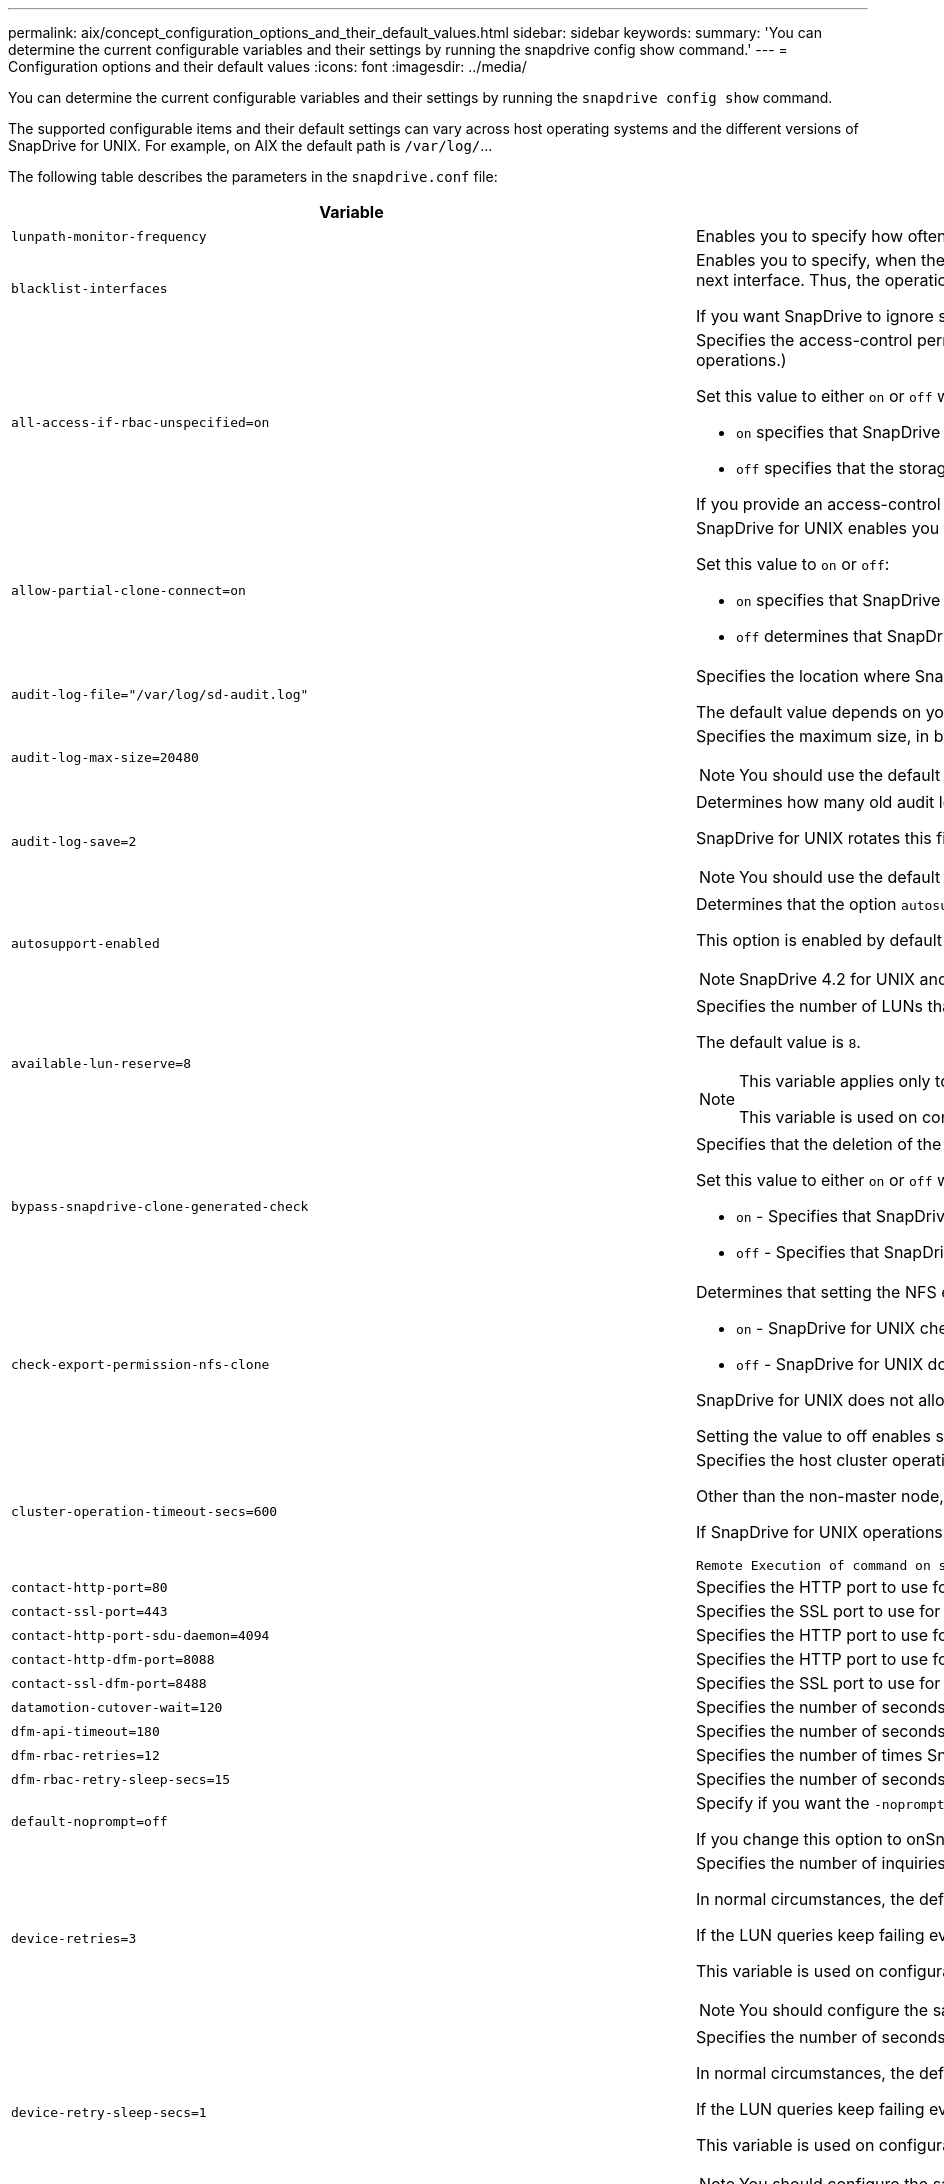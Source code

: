 ---
permalink: aix/concept_configuration_options_and_their_default_values.html
sidebar: sidebar
keywords:
summary: 'You can determine the current configurable variables and their settings by running the snapdrive config show command.'
---
= Configuration options and their default values
:icons: font
:imagesdir: ../media/

[.lead]
You can determine the current configurable variables and their settings by running the `snapdrive config show` command.

The supported configurable items and their default settings can vary across host operating systems and the different versions of SnapDrive for UNIX. For example, on AIX the default path is `/var/log/`\...

The following table describes the parameters in the `snapdrive.conf` file:

[options="header"]
|===
|Variable|Description

a|
`lunpath-monitor-frequency`
a|
Enables you to specify how often SnapDrive for UNIX automatically fixes LUN paths. The default value is 24 hours.
a|
`blacklist-interfaces`
a|
Enables you to specify, when there are multiple Ethernet interfaces, the interfaces that you do not want to use, to reduce operation time.If the configuration has multiple Ethernet interfaces, SnapDrive for UNIX at times searches through the list of interfaces to determine if the interface can ping. If the interface fails to ping, it tries for five times before checking the next interface. Thus, the operation takes additional time to execute.

If you want SnapDrive to ignore some of the interfaces, you can specify those interfaces in the `blacklist-interfaces` parameter. This reduces the operation time.

a|
`all-access-if-rbac-unspecified=on`
a|
Specifies the access-control permissions for each host on which SnapDrive for UNIX runs by entering the permission string in an access-control file. The string that you specify controls which SnapDrive for UNIX Snapshot copy and other storage operations a host might perform on a storage system. (These access permissions do not affect the show or list operations.)

Set this value to either `on` or `off` where:

* `on` specifies that SnapDrive for UNIX enables all access permissions if no access-control permissions file exists on the storage system. The default value is `on`.
* `off` specifies that the storage system allows the host only the permissions that are mentioned in the access-control permissions file.

If you provide an access-control file, this option has no effect.

a|
`allow-partial-clone-connect=on`
a|
SnapDrive for UNIX enables you to connect to a subset of file systems or only to the host volume of the cloned disk group.

Set this value to `on` or `off`:

* `on` specifies that SnapDrive for UNIX enables you to connect to a subset of file systems or only to the host volume of the cloned disk group.
* `off` determines that SnapDrive for UNIX cannot connect to a subset of file systems or only to the host volume of the cloned disk group.

a|
`audit-log-file="/var/log/sd-audit.log"`
a|
Specifies the location where SnapDrive for UNIX writes the audit log file.

The default value depends on your host operating system. The path shown in the example is the default path for a AIX host.

a|
`audit-log-max-size=20480`
a|
Specifies the maximum size, in bytes, of the audit log file. When the file reaches this size, SnapDrive for UNIX renames it and starts a new audit log. The default value is `20480` bytes. Because SnapDrive for UNIX never starts a new log file in the middle of an operation, the correct size of the file could vary slightly from the value specified here.

NOTE: You should use the default value. If you decide to change the default value, remember that too many log files can take up space on your disk and might eventually affect performance.

a|
`audit-log-save=2`
a|
Determines how many old audit log files SnapDrive for UNIX should save. After this limit is reached, SnapDrive for UNIX discards the oldest file and creates a new one.

SnapDrive for UNIX rotates this file based on the value you specify in the `audit-log-save` variable. The default value is `2`.

NOTE: You should use the default value. If you decide to change the default value, remember that too many log files can take up space on your disk and might eventually affect performance.

a|
`autosupport-enabled`
a|
Determines that the option `autosupport-enabled` is `on` by default.

This option is enabled by default to store the AutoSupport information in the Event Management System (EMS) log of the storage system.

NOTE: SnapDrive 4.2 for UNIX and later versions do not have the option `autosupport-filer`.

a|
`available-lun-reserve=8`
a|
Specifies the number of LUNs that the host must be prepared to create when the current SnapDrive for UNIX operation completes. If few operating system resources are available to create the number of LUNs specified, SnapDrive for UNIX requests additional resources, based on the value supplied in the `_enable-implicit-host-preparation_` variable.

The default value is `8`.

[NOTE]
====
This variable applies only to systems that require host preparation before you can create LUNs. Hosts require this preparation.

This variable is used on configurations that include LUNs.
====

a|
`bypass-snapdrive-clone-generated-check`
a|
Specifies that the deletion of the SnapDrive generated or Non-snapdrive generated FlexClone.

Set this value to either `on` or `off` where:

* `on` - Specifies that SnapDrive for UNIX allows to delete the FlexClone volume of the snapdrive-generated and non-snapdrive generated FlexClone.
* `off` - Specifies that SnapDrive for UNIX allows to delete only the FlexClone volume of the snapdrive-generated. The default value is `off`.

a|
`check-export-permission-nfs-clone`
a|
Determines that setting the NFS export permission allows/disables to create cloning in the secondary host (host which does not have export permissions on the parent volume) or storage system.

* `on` - SnapDrive for UNIX checks for appropriate export permission on the volume for the secondary host. The default value is on.
* `off` - SnapDrive for UNIX does not check appropriate export permission on the volume for the secondary host.

SnapDrive for UNIX does not allow cloning if there is no export permission for a volume in an NFS entity. To overcome this situation, disable this variable in the `snapdrive.conf` file. As a result of the cloning operation, SnapDrive provides appropriate access permissions on the cloned volume.

Setting the value to off enables secondary protection to work in clustered Data ONTAP.

a|
`cluster-operation-timeout-secs=600`
a|
Specifies the host cluster operation timeout, in seconds. You should set this value when working with remote nodes and HA pair operations to determine when the SnapDrive for UNIX operation should time out. The default value is `600` seconds.

Other than the non-master node, the host cluster master node can also be the remote node, if the SnapDrive for UNIX operation is initiated from a non-master node.

If SnapDrive for UNIX operations on any node in the host cluster exceed the value you set, or the default of `600` seconds (if you set no value), the operation times out with the following message:

----
Remote Execution of command on slave node sfrac-57 timed out. Possible reason could be that timeout is too less for that system. You can increase the cluster connect timeout in snapdrive.conf file. Please do the necessary cleanup manually. Also, please check the operation can be restricted to lesser jobs to be done so that time required is reduced.
----

a|
`contact-http-port=80`
a|
Specifies the HTTP port to use for communicating with a storage system. The default value is `80`.

a|
`contact-ssl-port=443`
a|
Specifies the SSL port to use for communicating with a storage system. The default value is `443`.

a|
`contact-http-port-sdu-daemon=4094`
a|
Specifies the HTTP port to use for communicating with the SnapDrive for UNIX daemon. The default value is `4094`.

a|
`contact-http-dfm-port=8088`
a|
Specifies the HTTP port to use for communicating with an Operations Manager server. The default value is `8088`.

a|
`contact-ssl-dfm-port=8488`
a|
Specifies the SSL port to use for communicating with an Operations Manager server. The default value is `8488`.

a|
`datamotion-cutover-wait=120`
a|
Specifies the number of seconds SnapDrive for UNIX waits for the DataMotion for vFiler (cutover phase) operations to complete and then retries the SnapDrive for UNIX commands. The default value is `120` seconds.

a|
`dfm-api-timeout=180`
a|
Specifies the number of seconds SnapDrive for UNIX waits for the DFM API to return. The default value is `180` seconds.

a|
`dfm-rbac-retries=12`
a|
Specifies the number of times SnapDrive for UNIX checks access retries for an Operations Manager refresh. The default value is `12`.

a|
`dfm-rbac-retry-sleep-secs=15`
a|
Specifies the number of seconds SnapDrive for UNIX waits before retrying an access check for an Operations Manager refresh. The default value is `15`.

a|
`default-noprompt=off`
a|
Specify if you want the `-noprompt` option to be available. The default value is `off` (not available).

If you change this option to onSnapDrive for UNIX does not prompt you to confirm an action requested by `-force`.

a|
`device-retries=3`
a|
Specifies the number of inquiries that the SnapDrive for UNIX can make about the device where the LUN resides. The default value is `3`.

In normal circumstances, the default value should be adequate. In other circumstances, LUN queries for a snap create operation could fail because the storage system is exceptionally busy.

If the LUN queries keep failing even though the LUNs are online and correctly configured, you might want to increase the number of retries.

This variable is used on configurations that include LUNs.

NOTE: You should configure the same value for the `device-retries` variable across all the nodes in the host cluster. Otherwise, the device discovery involving multiple host cluster nodes can fail on some nodes and succeed on others.

a|
`device-retry-sleep-secs=1`
a|
Specifies the number of seconds SnapDrive for UNIX waits between inquiries about the device where the LUN resides. The default value is `1` second.

In normal circumstances, the default value should be adequate. In other circumstances, LUN queries for a snap create operation could fail because the storage system is exceptionally busy.

If the LUN queries keep failing even though the LUNs are online and correctly configured, you might want to increase the number of seconds between retries.

This variable is used on configurations that include LUNs.

NOTE: You should configure the same value for the `device-retry-sleep-secs` option across all the nodes in the host cluster. Otherwise, the device discovery involving multiple host cluster nodes can fail on some nodes and succeed on others.

a|
`default-transport=iscsi`
a|
Specifies the protocol that SnapDrive for UNIX uses as the transport type when creating storage, if a decision is required. The acceptable values are `iscsi` or `FCP`.

NOTE: If a host is configured for only one type of transport and that type is supported by SnapDrive for UNIX, SnapDrive for UNIX uses that transport type, irrespective of the type specified in the `snapdrive.conf` file.

On AIX hosts, ensure the `multipathing-type` option is set correctly. If you specify FCP, you must set `multipathing-type` to one of the following values:

* `NativeMPIO`
* `DMP`

a|
`enable-alua=on`
a|
Determines that the ALUA is supported for multipathing on the igroup. The storage systems must be HA pair and the HA pair failover state in `_single-image_` mode.

* The default value is `on` to support ALUA for igroup
* You can disable the ALUA support by setting the option `off`

a|
`enable-fcp-cache=on`
a|
Specifies whether to enable or disable the cache. SnapDrive maintains a cache of available active ports and the port names (WWPNs) information to send the response faster.

This variable is useful in few scenario where there is no FC cables connected to the port or wrap plug is used in the port, SnapDrive for UNIX may experience long delays to fetch the information about FC interface and their corresponding WWPNs. The caching helps to resolve/improve the performance of SnapDrive operations in such environments.

The default value is `on`.

a|
`enable-implicit-host-preparation=on`
a|
Determines whether SnapDrive for UNIX implicitly requests host preparation for LUNs or notifies you that it is required and exits.

* `on` - SnapDrive for UNIX implicitly requests the host to create more resources, if there is inadequate amount of resources available to create the required number of LUNs. The number of LUNs created is specified in the `_available-lun-reserve_` variable. The default value is `on`.
* `off` - SnapDrive for UNIX informs you if additional host preparation is necessary for LUN creation and SnapDrive exits the operation. You can then perform the operations necessary to free up resources needed for LUN creation. For example, you can execute the `snapdrive config prepare luns` command. After the preparation is complete, you can reenter the current SnapDrive for UNIX command.

NOTE: This variable applies only to systems where host preparation is needed before you can create LUNs for the hosts that require the preparation. This variable is used only on configurations that include LUNs.

a|
`enable-migrate-nfs-version`
a|
Allows to clone/restore by using the higher version of NFS.

In a pure NFSv4 environment, when snap management operations such as clone and restore are attempted with a Snapshot copy created on NFSv3, snap management operation fails.

The default value is `off`. During this migration, only the protocol version is considered and other options such as `rw` and `largefiles` are not taken into account by SnapDrive for UNIX.

Therefore, only the NFS version for the corresponding NFS filespec is added in the `/etc/fstab` file. Ensure that the appropriate NFS version is used to mount the file specification by using `-o vers=3` for NFSv3 and `-o vers=4` for NFSv4. If you want to migrate the NFS file specification with all the mount options, it is recommended to use `-mntopts` in the snap management operations. It is mandatory to use `nfs` in the attribute value of the Access Protocol in the export policy rules of the parent volume during migration in clustered Data ONTAP .

NOTE: Ensure that you use only the `nfsvers` or `vers` commands as the mount options, to check the NFS version.

a|
`enable-mountguard-support`
a|
Enables SnapDrive for UNIX support for the Mount Guard feature of AIX, which prevents simultaneous or concurrent mounts. If a file system is mounted on one node and the variable is enabled, AIX prevents the same file system from being mounted on another node. By default the `_enable-mountguard-support_` variable is set to `off`.

a|
`enable-ping-to-check-filer-reachability`
a|
If the ICMP protocol access is disabled or ICMP packets are dropped between the host and storage system network where SnapDrive for UNIX is deployed, this variable must be set to `off`, so that SnapDrive for UNIX does not ping to check if the storage system is reachable or not. If this variable is set to on only SnapDrive snap connect operation does not work due to the ping failure. By default, this variable is set to `on`

a|
`enable-split-clone=off`
a|
Enables splitting the cloned volumes or LUNs during Snapshot connect and Snapshot disconnect operations, if this variable is set to `on` or `sync`. You can set the following values for this variable:

* `on` - enables an asynchronous split of cloned volumes or LUNs.
* `sync` - enables a synchronous split of cloned volumes or LUNs.
* `off` - disables the split of cloned volumes or LUNs. The default value is `off`.

If you set this value to `on` or `sync` during the Snapshot connect operation and `off` during the Snapshot disconnect operation, SnapDrive for UNIX does not delete the original volume or LUN that is present in the Snapshot copy.

You can also split the cloned volumes or LUNs by using the `-split` option.

a|
`enforce-strong-ciphers=off`
a|
Set this variable to `on` for the SnapDrive daemon to enforce TLSv1 to communicate with the client.

It enhances the security of communication between the client and the SnapDrive daemon using better encryption.

By default, this option is set to `off`.

a|
`filer-restore-retries=140`
a|
Specifies the number of times SnapDrive for UNIX attempts to restore a Snapshot copy on a storage system if a failure occurs during the restore. The default value is `140`.

In normal circumstances, the default value should be adequate. Under other circumstances, this operation could fail because the storage system is exceptionally busy. If it keeps failing even though the LUNs are online and correctly configured, you might want to increase the number of retries.

a|
`filer-restore-retry-sleep-secs=15`
a|
Specifies the number of seconds SnapDrive for UNIX waits between attempts to restore a Snapshot copy. The default value is `15` seconds.

In normal circumstances, the default value should be adequate. Under other circumstances, this operation could fail because the storage system is exceptionally busy. If it keeps failing even though the LUNs are online and correctly configured, you might want to increase the number of seconds between retries.

a|
`filesystem-freeze-timeout-secs=300`
a|
Specifies the number of seconds that SnapDrive for UNIX waits between attempts to access the file system. The default value is `300` seconds.

This variable is used only on configurations that include LUNs.

a|
`flexclone-writereserve-enabled=on`
a|
It can take any one of the following values:

* `on`
* `off`

Determines the space reservation of the FlexClone volume created. Acceptable values are `on` and `off`, based on the following rules.

* Reservation: on
* Optimal: file
* Unrestricted: volume
* Reservation: off
* Optimal: file
* Unrestricted: none

a|
`fstype=jfs2`
a|
Specifies the type of file system that you want to use for SnapDrive for UNIX operations. The file system must be a type that SnapDrive for UNIX supports for your operating system.

AIX: `jfs`, `jfs3` or `vxfs`

The default value is `jfs2`.

NOTE: The JFS file system type is supported only for Snapshot operations and not for storage operations.

You can also specify the type of file system that you want to use by using the `-fstype` option through CLI.

a|
`lun-onlining-in-progress-sleep-secs=3`
a|
Specifies the number of seconds between retries during attempts to bring back online a LUN after a volume-based SnapRestore operation. The default value is `3`.

a|
`lun-on-onlining-in-progress-retries=40`
a|
Specifies the number of retries during attempts to bring back online a LUN after a volume-based SnapRestore operation. The default value is `40`.

a|
`mgmt-retry-sleep-secs=2`
a|
Specifies the number of seconds SnapDrive for UNIX waits before retrying an operation on the Manage ONTAP control channel. The default value is `2` seconds.

a|
`mgmt-retry-sleep-long-secs=90`
a|
Specifies the number of seconds SnapDrive for UNIX waits before retrying an operation on the Manage ONTAP control channel after a failover error message occurs. The default value is `90` seconds.

a|
`multipathing-type=NativeMPIO`

a|
Specifies the multipathing software to use. The default value depends on the host operating system. This variable applies only if one of the following statements is true:

* More than one multipathing solution is available.
* The configurations include LUNs.
+
The acceptable values are `none` or `nativempio`.

You can set the following values for this variable:

AIX: The value you set for AIX depends on which protocol you are using.

* If you are using FCP, set this to any one of the following values:
 ** NativeMPIO
The default value is `none`.
* In addition, set the `default-transport` option to FCP.
* If you are using iSCSI, set this value to `none`. In addition, set the `_default-transport_` option to `iscsi`.

a|
`override-vbsr-snapmirror-check`
a|
You can set the value of the `_override-vbsr-snapmirror-check_` variable to `on` to override the SnapMirror relationship, when a Snapshot copy to be restored is older than the SnapMirror baseline Snapshot copy, during volume-based SnapRestore (VBSR). You can use this variable only if the OnCommand Data Fabric Manager (DFM) is not configured.

By default, the value is set to `off`. This variable is not applicable for clustered Data ONTAP version 8.2 or later.

a|
`PATH="/sbin:/usr/sbin:/bin:/usr/lib/vxvm/ bin:/usr/bin:/opt/NTAPontap/SANToolkit/bin:/opt/NTAPsanlun/bin:/opt/VRTS/bin:/etc/vx/bi n"`
a|
Specifies the search path the system uses to look for tools.

You should verify that this is correct for your system. If it is incorrect, change it to the correct path.

The default value might vary depending on your operating system. This path is the default for

AIX host does not use this variable because they process the commands differently.

a|
`/opt/NetApp/snapdrive/.pwfile`
a|
Specifies the location of the password file for the user login for the storage systems.

The default value might vary depending on your operating system.

The default path for Linux is `/opt/NetApp/snapdrive/.pwfile/opt/ontap/snapdrive/.pwfile`

a|
`ping-interfaces-with-same-octet`
a|
Avoids unnecessary pings through all the available interfaces in the host that might have different subnet IPs configured. If this variable is set to `on`, SnapDrive for UNIX considers only the same subnet IPs of the storage system and pings the storage system to verify address response. If this variable is set to `off`, SnapDrive takes all the available IPs in the host system and pings the storage system to verify address resolution through each subnet, which may be locally detected as a ping attack.

a|
`prefix-filer-lun`
a|
Specifies the prefix that SnapDrive for UNIX applies to all LUN names it generates internally. The default value for this prefix is an empty string.

This variable allows the names of all LUNs created from the current host, but not explicitly named on a SnapDrive for UNIX command line, to share an initial string.

NOTE: This variable is used only on configurations that include LUNs.

a|
`prefix-clone-name`
a|
The string given is appended with the original storage system volume name, to create a name for the FlexClone volume.

a|
`prepare-lun-count=16`
a|
Specifies how many LUNs SnapDrive for UNIX should prepare to create. SnapDrive for UNIX checks this value when it receives a request to prepare the host to create additional LUNs.

The default value is `16`, which means the system is able to create 16 additional LUNs after the preparation is complete.

NOTE: This variable applies only to systems where host preparation is needed before you can create LUNs. This variable is used only on configurations that include LUNs. hosts require that preparation.

a|
`rbac-method=dfm`
a|
Specifies the access control methods. The possible values are `native` and `dfm`.

If the variable is set to `native`, the access-control file that is stored in `/vol/vol0/sdprbac/sdhost-name.prbac` or `/vol/vol0/sdprbac/sdgeneric-name.prbac` is used for access checks.

If the variable is set to `dfm`, Operations Manager is a prerequisite. In such a case, SnapDrive for UNIX issues access checks to Operations Manager.

a|
`rbac-cache=off`
a|
Specifies whether to enable or disable cache. SnapDrive for UNIX maintains a cache of access check queries and the corresponding results. SnapDrive for UNIX uses this cache only when all the configured Operations Manager servers are down.

You can set the value of the variable to either `on` to enable cache, or to `off` to disable it. The default value is off, which configures SnapDrive for UNIX to use Operations Manager and the set `_rbac-method_` configuration variable to `dfm`.

a|
`rbac-cache-timeout`
a|
Specifies the rbac cache timeout period and is applicable only when `_rbac-cache_` is enabled. The default value is `24` hrs. SnapDrive for UNIX uses this cache only when all the configured Operations Manager servers are down.
a|
`recovery-log-file=/var/log/sdrecovery.log`
a|
Specifies where SnapDrive for UNIX writes the recovery log file.

The default value depends on your host operating system. The path shown in this example is the default path for a AIX host.

a|
`recovery-log-save=20`
a|
Specifies how many old recovery log files SnapDrive for UNIX should save. After this limit is reached, SnapDrive for UNIX discards the oldest file when it creates a new one.

SnapDrive for UNIX rotates this log file each time it starts a new operation. The default value is `20`.

NOTE: You should use the default value. If you decide to change the default, remember that having too many large log files can take up space on your disk and might eventually affect performance.

a|
`san-clone-method`
a|
Specifies the type of clone that you can create.

It can take the following values:

* `lunclone`
+
Allows a connection by creating a clone of the LUN in the same storage system volume. The default value is `lunclone`.

* `optimal`
+
Allows a connection by creating a restricted FlexClone volume of the storage system volume.

* `unrestricted`
+
Allows a connection by creating an unrestricted FlexClone volume of the storage system volume.

a|
`secure-communication-among-clusternodes=on`
a|
Specifies a secure communication within the host cluster nodes for remote execution of SnapDrive for UNIX commands.

You can direct SnapDrive for UNIX to use RSH or SSH by changing the value of this configuration variable. The RSH or SSH methodology adopted by SnapDrive for UNIX for remote execution is determined only by the value set in the installation directory of the `snapdrive.conf` file of the following two components:

* The host on which the SnapDrive for UNIX operation is executed, to get the host WWPN information and device path information of remote nodes.
+
For example, `snapdrive storage create` executed on master host cluster node uses the RSH or SSH configuration variable only in the local `snapdrive.conf` file to do either of the following:

 ** Determine the remote communication channel.
 ** Execute the `devfsadm` command on remote nodes.

* The non-master host cluster node, if the SnapDrive for UNIX command is to be executed remotely on the master host cluster node.
+
To send the SnapDrive for UNIX command to the master host cluster node, the RSH or SSH configuration variable in the local `snapdrive.conf` file is consulted to determine the RSH or SSH mechanism for remote command execution.

The default value of `on` means that SSH is used for remote command execution. The value `off` means that RSH is used for execution.

a|
`snapcreate-cg-timeout=relaxed`
a|
Specifies the interval that the `snapdrive snap create` command allows for a storage system to complete fencing. Values for this variable are as follows:

* `urgent` - specifies a short interval.
* `medium` - specifies an interval between urgent and relaxed.
* `relaxed` - specifies the longest interval. This value is the default.

If a storage system does not complete fencing within the time allowed, SnapDrive for UNIX creates a Snapshot copy using the methodology for Data ONTAP versions before 7.2.

a|
`snapcreate-check-nonpersistent-nfs=on`
a|
Enables and disables the Snapshot create operation to work with a non-persistent NFS file system. Values for this variable are as follows:

* `on` - SnapDrive for UNIX checks whether NFS entities specified in the `snapdrive snap create` command are present in the file system mount table. The Snapshot create operation fails if the NFS entities are not persistently mounted through the file system mount table. This is the default value.
* `off` - SnapDrive for UNIX creates a Snapshot copy of NFS entities that do not have a mount entry in the file system mount table.
+
The Snapshot restore operation automatically restores and mounts the NFS file or directory tree that you specify.

You can use the `-nopersist` option in the `snapdrive snap connect` command to prevent NFS file systems from adding mount entries in the file system mount table.

a|
`snapcreate-consistency-retry-sleep=1`
a|
Specifies the number of seconds between best-effort Snapshot copy consistency retries. The default value is `1` second.

a|
`snapconnect-nfs-removedirectories=off`
a|
Determines whether SnapDrive for UNIX deletes or retains the unwanted NFS directories from the FlexClone volume during the Snapshot connect operation.

* `on` - Deletes the unwanted NFS directories (storage system directories not mentioned in the `snapdrive snap connect` command) from the FlexClone volume during the Snapshot connect operation.
+
The FlexClone volume is destroyed if it is empty during the Snapshot disconnect operation.

* `off` - Retains the unwanted NFS storage system directories during the Snapshot connect operation. The default value is `off`.
+
During the Snapshot disconnect operation, only the specified storage system directories are unmounted from the host. If nothing is mounted from the FlexClone volume on the host, the FlexClone volume is destroyed during the Snapshot disconnect operation.

If you set this variable to `off` during the connect operation or on during the disconnect operation, the FlexClone volume is not to be destroyed, even if it has unwanted storage system directories and is not empty.

a|
`snapcreate-must-make-snapinfo-on-qtree=off`
a|
Set this variable to `on` to enable the Snapshot create operation to create Snapshot copy information about a qtree. The default value is `off` (disabled).

SnapDrive for UNIX always attempts to write snapinfo at the root of a qtree if the LUNs are still snapped and are at the qtree. When you set this variable to `on`, SnapDrive for UNIX fails the Snapshot create operation if it cannot write this data. You should set this variable only to on if you are replicating Snapshot copies using qtree SnapMirror.

NOTE: Snapshot copies of qtrees work the same way Snapshot copies of volumes do.

a|
`snapcreate-consistency-retries=3`
a|
Specifies the number of times SnapDrive for UNIX attempts a consistency check on a Snapshot copy after it receives a message that a consistency check failed.

This variable is particularly useful on host platforms that do not include a freeze function. This variable is used only on configurations that include LUNs.

The default value is `3`.

a|
`snapdelete-delete-rollback-withsnap=off`
a|
Set this value to `on` to delete all rollback Snapshot copies related to a Snapshot copy. Set it to `off` to disable this feature. The default value is `off`.

This variable takes effect only during a Snapshot delete operation and is used by the recovery log file if you encounter a problem with an operation.

It is best to accept the default setting.

a|
`snapmirror-dest-multiple-filervolumesenabled=off`
a|
Set this variable to `on` to restore Snapshot copies that span multiple storage systems or volumes on (mirrored) destination storage systems. Set it to `off` to disable this feature. The default value is `off`.

a|
`snaprestore-delete-rollback-afterrestore=off`
a|
Set this variable to `on` to delete all rollback Snapshot copies after a successful Snapshot restore operation. Set it to `off` to disable this feature. The default value is `off` (enabled).

This option is used by the recovery log file if you encounter a problem with an operation.

It is best to accept the default value.

a|
`snaprestore-make-rollback=on`
a|
Set this value to either `on` to create a rollback Snapshot copy or `off` to disable this feature. The default value is `on`.

A rollback is a copy of the data that SnapDrive makes on the storage system before it begins a Snapshot restore operation. If a problem occurs during the Snapshot restore operation, you can use the rollback Snapshot copy to restore the data to the state it was in before the operation began.

If you do not want the extra security of a rollback Snapshot copy at restore time, set this option to `off`. If you want the rollback, but not enough for your Snapshot restore operation to fail if you cannot make one, set the variable `snaprestore-must-makerollback` to `off`.

This variable is used by the recovery log file, which you send to NetApp technical support if you encounter a problem.

It is best to accept the default value.

a|
`snaprestore-must-make-rollback=on`
a|
Set this variable to `on` to cause a Snapshot restore operation to fail if the rollback creation fails. Set it to `off` to disable this feature. The default value is `on`.

* `on` - SnapDrive for UNIX attempts to make a rollback copy of the data on the storage system before it begins the Snapshot restore operation. If it cannot make a rollback copy of the data, SnapDrive for UNIX halts the Snapshot restore operation.
* `off` - Use this value if you want the extra security of a rollback Snapshot copy at restore time, but not enough for the Snapshot restore operation to fail if you cannot make one.

This variable is used by the recovery log file if you encounter a problem with an operation.

It is best to accept the default value.

a|
`snaprestore-snapmirror-check=on`
a|
Set this variable to `on` to enable the `snapdrive snap restore` command to check the SnapMirror destination volume. If it is set to `off`, the `snapdrive snap restore` command is unable to check the destination volume. The default value is `on`.

If the value of this configuration variable is `on` and the SnapMirror relationship state is `broken-off`, the restore can still proceed.

a|
`space-reservations-enabled=on`
a|
Enables space reservation when creating LUNs. By default, this variable is set to `on`; therefore, the LUNs created by SnapDrive for UNIX have space reservation.

You can use this variable to disable the space reservation for LUNs created by the `snapdrive snap connect` command and `snapdrive storage create` command. It is best to use the `-reserve` and `-noreserve` command-line options to enable or disable LUN space reservation in the `snapdrive storage create`, `snapdrive snap connect`, and `snapdrive snap restore` commands.

SnapDrive for UNIX creates LUNs, resizes storage, makes Snapshot copies, and connects or restores the Snapshot copies based on the space reservation permission that is specified in this variable or by the of `-reserve` or `-noreserve` command-line options. It does not consider the storage system-side thin provisioning options before performing the preceding tasks.

a|
`trace-enabled=on`
a|
Set this variable to `on` to enable the trace log file, or to `off` to disable it. The default value is `on`. Enabling this file does not affect performance.

a|
`trace-level=7`
a|
Specifies the types of messages SnapDrive for UNIX writes to the trace log file. This variable accepts the following values:

* `1` - Record fatal errors
* `2` - Record admin errors
* `3` - Record command errors
* `4` - Record warnings
* `5` - Record information messages
* `6` - Record in verbose mode
* `7` - Full diagnostic output

The default value is `7`.

NOTE: It is best not to change the default value. Setting the value to something other than `7` does not gather adequate information for a successful diagnosis.

a|
`trace-log-file=/var/log/sd-trace.log`
a|
Specifies where SnapDrive for UNIX writes the trace log file.

The default value varies depending on your host operating system.

The path shown in this example is the default path for an AIX host.

a|
`trace-log-max-size=0`
a|
Specifies the maximum size of the log file in bytes. When the log file reaches this size, SnapDrive for UNIX renames it and starts a new log file.

NOTE: However, no new trace log file is created when the trace log file reaches the maximum size. For the daemon trace log file, new log file is created when the log file reaches the maximum size.

The default value is `0`. SnapDrive for UNIX never starts a new log file in the middle of an operation. The actual size of the file could vary slightly from the value specified here.

NOTE: It is best to use the default value. If you change the default, remember that too many large log files can take up space on your disk and might eventually affect performance.

a|
`trace-log-save=100`
a|
Specifies how many old trace log files SnapDrive for UNIX should save. After this limit is reached, SnapDrive for UNIX discards the oldest file when it creates a new one. This variable works with the `_tracelog-max-size_` variable. By default, `_trace-logmax- size=0_` saves one command in each file, and `_trace-log-save=100_` retains the last `100` log files.

a|
`use-https-to-dfm=on`
a|
Specifies whether you want SnapDrive for UNIX to use SSL encryption (HTTPS) to communicate with Operations Manager.

The default value is `on`.

a|
`use-https-to-filer=on`
a|
Specifies whether you want SnapDrive for UNIX to use SSL encryption (HTTPS) when it communicates with the storage system.

The default value is `on`.

NOTE: If you are using a version of Data ONTAP earlier to 7.0, you might see slower performance with HTTPS enabled. Slow performance is not an issue if you are running Data ONTAP 7.0 or later.

a|
`vmtype=lvm`
a|
Specify the type of volume manager you want to use for SnapDrive for UNIX operations. The volume manager must be a type that SnapDrive for UNIX supports for your operating system. Following are the values that you can set for this variable, and the default value varies depending on the host operating systems:

* AIX: `vxvm` or `lvm`
+
The default value is `lvm`

You can also specify the type of volume manager that you want to use by using the `-vmtype` option.

a|
`vol-restore`
a|
Determines whether SnapDrive for UNIX should perform volume-based snap restore (vbsr) or single-file snap restore (sfsr).

The following are the possible values.

* `preview` - Specifies that SnapDrive for UNIX initiates a volume-based SnapRestore preview mechanism for the given host file specification.
* `execute` - Specifies that SnapDrive for UNIX proceeds with volume based SnapRestore for the specified filespec.
* `off` - Disables the vbsr option and enables the sfsr option. The default value is `off`.
+
NOTE: If the variable is set to preview/execute, then you cannot override this setting by using CLI to perform SFSR operations.

a|
`volmove-cutover-retry=3`
a|
Specifies the number of times SnapDrive for UNIX retries the operation during the volume migration cut-over phase.

The default value is `3`.

a|
`volmove-cutover-retry-sleep=3`
a|
Specifies the number of seconds SnapDrive for UNIX waits between the volume-move-cutover-retry operation.

The default value is `3`.

a|
`volume-clone-retry=3`
a|
Specifies the number of times, SnapDrive for UNIX retries the operation during FlexClone creation.

The default value is `3`.

a|
`volume-clone-retry-sleep=3`
a|
Specifies the number of seconds, SnapDrive for UNIX waits between the retries during FlexClone creation.

The default value is `3`.

|===
